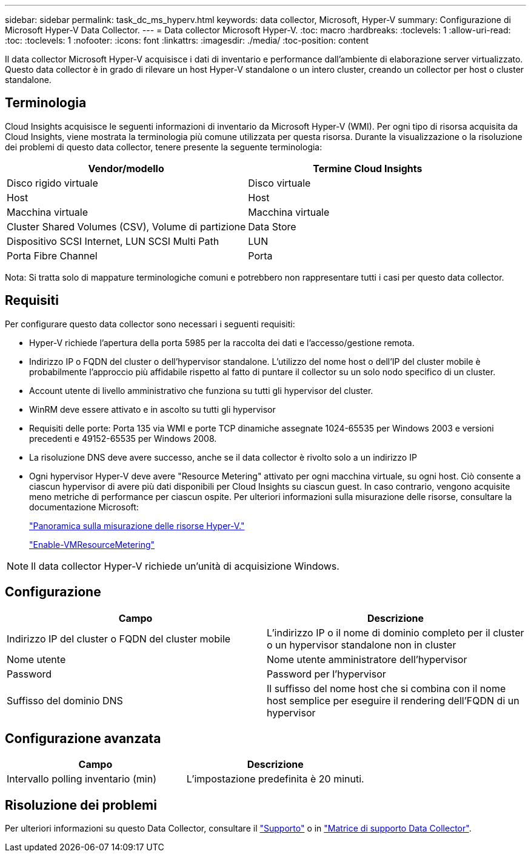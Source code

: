 ---
sidebar: sidebar 
permalink: task_dc_ms_hyperv.html 
keywords: data collector, Microsoft, Hyper-V 
summary: Configurazione di Microsoft Hyper-V Data Collector. 
---
= Data collector Microsoft Hyper-V.
:toc: macro
:hardbreaks:
:toclevels: 1
:allow-uri-read: 
:toc: 
:toclevels: 1
:nofooter: 
:icons: font
:linkattrs: 
:imagesdir: ./media/
:toc-position: content


[role="lead"]
Il data collector Microsoft Hyper-V acquisisce i dati di inventario e performance dall'ambiente di elaborazione server virtualizzato. Questo data collector è in grado di rilevare un host Hyper-V standalone o un intero cluster, creando un collector per host o cluster standalone.



== Terminologia

Cloud Insights acquisisce le seguenti informazioni di inventario da Microsoft Hyper-V (WMI). Per ogni tipo di risorsa acquisita da Cloud Insights, viene mostrata la terminologia più comune utilizzata per questa risorsa. Durante la visualizzazione o la risoluzione dei problemi di questo data collector, tenere presente la seguente terminologia:

[cols="2*"]
|===
| Vendor/modello | Termine Cloud Insights 


| Disco rigido virtuale | Disco virtuale 


| Host | Host 


| Macchina virtuale | Macchina virtuale 


| Cluster Shared Volumes (CSV), Volume di partizione | Data Store 


| Dispositivo SCSI Internet, LUN SCSI Multi Path | LUN 


| Porta Fibre Channel | Porta 
|===
Nota: Si tratta solo di mappature terminologiche comuni e potrebbero non rappresentare tutti i casi per questo data collector.



== Requisiti

Per configurare questo data collector sono necessari i seguenti requisiti:

* Hyper-V richiede l'apertura della porta 5985 per la raccolta dei dati e l'accesso/gestione remota.
* Indirizzo IP o FQDN del cluster o dell'hypervisor standalone. L'utilizzo del nome host o dell'IP del cluster mobile è probabilmente l'approccio più affidabile rispetto al fatto di puntare il collector su un solo nodo specifico di un cluster.
* Account utente di livello amministrativo che funziona su tutti gli hypervisor del cluster.
* WinRM deve essere attivato e in ascolto su tutti gli hypervisor
* Requisiti delle porte: Porta 135 via WMI e porte TCP dinamiche assegnate 1024-65535 per Windows 2003 e versioni precedenti e 49152-65535 per Windows 2008.
* La risoluzione DNS deve avere successo, anche se il data collector è rivolto solo a un indirizzo IP
* Ogni hypervisor Hyper-V deve avere "Resource Metering" attivato per ogni macchina virtuale, su ogni host. Ciò consente a ciascun hypervisor di avere più dati disponibili per Cloud Insights su ciascun guest. In caso contrario, vengono acquisite meno metriche di performance per ciascun ospite. Per ulteriori informazioni sulla misurazione delle risorse, consultare la documentazione Microsoft:
+
link:https://docs.microsoft.com/en-us/previous-versions/windows/it-pro/windows-server-2012-R2-and-2012/hh831661(v=ws.11)["Panoramica sulla misurazione delle risorse Hyper-V."]

+
link:https://docs.microsoft.com/en-us/powershell/module/hyper-v/enable-vmresourcemetering?view=win10-ps["Enable-VMResourceMetering"]




NOTE: Il data collector Hyper-V richiede un'unità di acquisizione Windows.



== Configurazione

[cols="2*"]
|===
| Campo | Descrizione 


| Indirizzo IP del cluster o FQDN del cluster mobile | L'indirizzo IP o il nome di dominio completo per il cluster o un hypervisor standalone non in cluster 


| Nome utente | Nome utente amministratore dell'hypervisor 


| Password | Password per l'hypervisor 


| Suffisso del dominio DNS | Il suffisso del nome host che si combina con il nome host semplice per eseguire il rendering dell'FQDN di un hypervisor 
|===


== Configurazione avanzata

[cols="2*"]
|===
| Campo | Descrizione 


| Intervallo polling inventario (min) | L'impostazione predefinita è 20 minuti. 
|===


== Risoluzione dei problemi

Per ulteriori informazioni su questo Data Collector, consultare il link:concept_requesting_support.html["Supporto"] o in link:reference_data_collector_support_matrix.html["Matrice di supporto Data Collector"].
